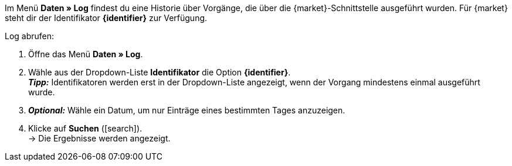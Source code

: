 Im Menü *Daten » Log* findest du eine Historie über Vorgänge, die über die {market}-Schnittstelle ausgeführt wurden. Für {market} steht dir der Identifikator *{identifier}* zur Verfügung.

[.instruction]
Log abrufen:

. Öffne das Menü *Daten » Log*.
. Wähle aus der Dropdown-Liste *Identifikator* die Option *{identifier}*. +
*_Tipp:_* Identifikatoren werden erst in der Dropdown-Liste angezeigt, wenn der Vorgang mindestens einmal ausgeführt wurde.
. *_Optional:_* Wähle ein Datum, um nur Einträge eines bestimmten Tages anzuzeigen.
. Klicke auf *Suchen* (icon:search[role="blue"]). +
→ Die Ergebnisse werden angezeigt.

////
:market: xxxx
:identifier: xxxx
////
